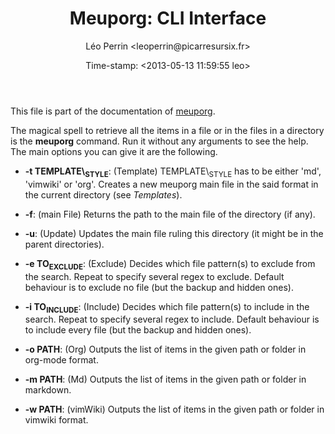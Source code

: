#+TITLE: Meuporg: CLI Interface
#+DESCRIPTION: Documentation of the CLI interface of meuporg.
#+AUTHOR: Léo Perrin <leoperrin@picarresursix.fr>
#+DATE: Time-stamp: <2013-05-13 11:59:55 leo>
#+STARTUP: align indent hidestars


This file is part of the documentation of [[file:description.org][meuporg]].


The magical spell to retrieve all the items in a file or in the files
in a directory is the *meuporg* command. Run it without any arguments
to see the help. The main options you can give it are the following.

 + *-t TEMPLATE\_STYLE*: (Template) TEMPLATE\_STYLE has to be either
   'md', 'vimwiki' or 'org'. Creates a new meuporg main file in the
   said format in the current directory (see [[Templates]]).

 + *-f*: (main File) Returns the path to the main file of the
   directory (if any).

 + *-u*: (Update) Updates the main file ruling this directory (it
   might be in the parent directories).

 + *-e TO_EXCLUDE*: (Exclude) Decides which file pattern(s) to
   exclude from the search. Repeat to specify several regex to
   exclude. Default behaviour is to exclude no file (but the backup
   and hidden ones).

 +  *-i TO_INCLUDE*: (Include) Decides which file pattern(s) to
    include in the search. Repeat to specify several regex to
    include. Default behaviour is to include every file (but the
    backup and hidden ones).

 + *-o PATH*: (Org) Outputs the list of items in the given path or
   folder in org-mode format.

 + *-m PATH*: (Md) Outputs the list of items in the given path or
   folder in markdown.

 + *-w PATH*: (vimWiki) Outputs the list of items in the given path or
   folder in vimwiki format.

